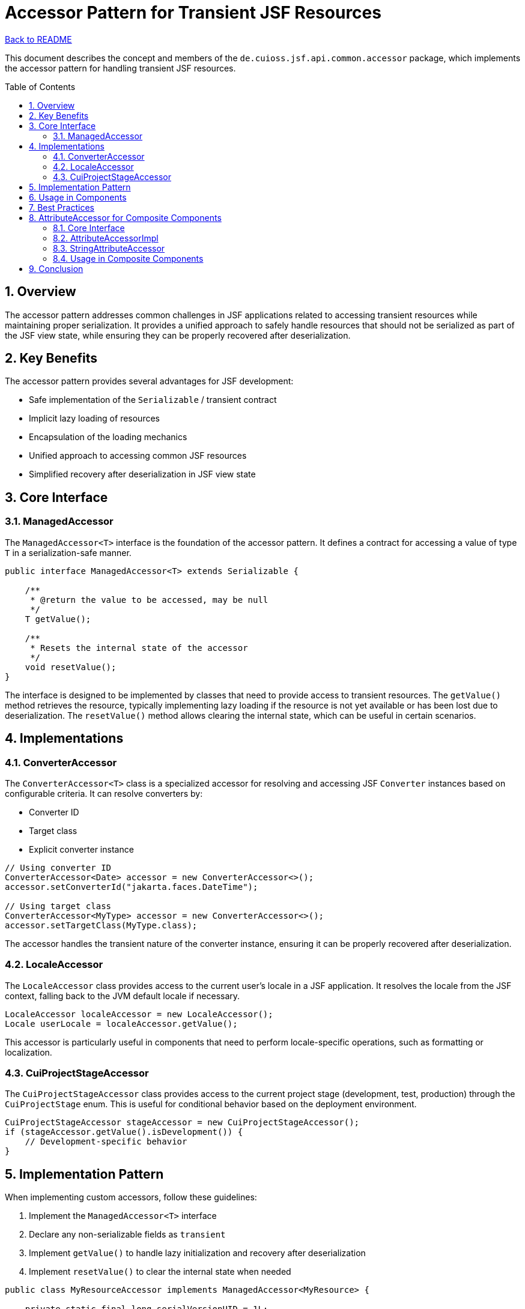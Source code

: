 = Accessor Pattern for Transient JSF Resources
:toc: macro
:toclevels: 3
:sectnumlevels: 4
:numbered:

link:../README.adoc[Back to README]

This document describes the concept and members of the `de.cuioss.jsf.api.common.accessor` package, which implements the accessor pattern for handling transient JSF resources.

toc::[]

== Overview

The accessor pattern addresses common challenges in JSF applications related to accessing transient resources while maintaining proper serialization. It provides a unified approach to safely handle resources that should not be serialized as part of the JSF view state, while ensuring they can be properly recovered after deserialization.

== Key Benefits

The accessor pattern provides several advantages for JSF development:

* Safe implementation of the `Serializable` / transient contract
* Implicit lazy loading of resources
* Encapsulation of the loading mechanics
* Unified approach to accessing common JSF resources
* Simplified recovery after deserialization in JSF view state

== Core Interface

=== ManagedAccessor

The `ManagedAccessor<T>` interface is the foundation of the accessor pattern. It defines a contract for accessing a value of type `T` in a serialization-safe manner.

[source,java]
----
public interface ManagedAccessor<T> extends Serializable {

    /**
     * @return the value to be accessed, may be null
     */
    T getValue();

    /**
     * Resets the internal state of the accessor
     */
    void resetValue();
}
----

The interface is designed to be implemented by classes that need to provide access to transient resources. The `getValue()` method retrieves the resource, typically implementing lazy loading if the resource is not yet available or has been lost due to deserialization. The `resetValue()` method allows clearing the internal state, which can be useful in certain scenarios.

== Implementations

=== ConverterAccessor

The `ConverterAccessor<T>` class is a specialized accessor for resolving and accessing JSF `Converter` instances based on configurable criteria. It can resolve converters by:

* Converter ID
* Target class
* Explicit converter instance

[source,java]
----
// Using converter ID
ConverterAccessor<Date> accessor = new ConverterAccessor<>();
accessor.setConverterId("jakarta.faces.DateTime");

// Using target class
ConverterAccessor<MyType> accessor = new ConverterAccessor<>();
accessor.setTargetClass(MyType.class);
----

The accessor handles the transient nature of the converter instance, ensuring it can be properly recovered after deserialization.

=== LocaleAccessor

The `LocaleAccessor` class provides access to the current user's locale in a JSF application. It resolves the locale from the JSF context, falling back to the JVM default locale if necessary.

[source,java]
----
LocaleAccessor localeAccessor = new LocaleAccessor();
Locale userLocale = localeAccessor.getValue();
----

This accessor is particularly useful in components that need to perform locale-specific operations, such as formatting or localization.

=== CuiProjectStageAccessor

The `CuiProjectStageAccessor` class provides access to the current project stage (development, test, production) through the `CuiProjectStage` enum. This is useful for conditional behavior based on the deployment environment.

[source,java]
----
CuiProjectStageAccessor stageAccessor = new CuiProjectStageAccessor();
if (stageAccessor.getValue().isDevelopment()) {
    // Development-specific behavior
}
----

== Implementation Pattern

When implementing custom accessors, follow these guidelines:

1. Implement the `ManagedAccessor<T>` interface
2. Declare any non-serializable fields as `transient`
3. Implement `getValue()` to handle lazy initialization and recovery after deserialization
4. Implement `resetValue()` to clear the internal state when needed

[source,java]
----
public class MyResourceAccessor implements ManagedAccessor<MyResource> {

    private static final long serialVersionUID = 1L;

    // Non-serializable resource declared as transient
    private transient MyResource resource;

    // Configuration properties (serializable)
    private String resourceId;

    @Override
    public MyResource getValue() {
        if (null == resource) {
            // Lazy initialization or recovery after deserialization
            resource = lookupResource(resourceId);
        }
        return resource;
    }

    @Override
    public void resetValue() {
        resource = null;
    }

    // Helper methods and configuration setters
    private MyResource lookupResource(String id) {
        // Resource lookup logic
    }

    public void setResourceId(String id) {
        this.resourceId = id;
        resetValue(); // Reset when configuration changes
    }
}
----

== Usage in Components

Accessors are commonly used in JSF components to handle transient resources like converters, validators, and other context-dependent objects. Here's an example of using accessors in a component:

[source,java]
----
@FacesComponent("myComponent")
public class MyComponent extends UIInput {

    private final ConverterAccessor<Date> dateConverter = new ConverterAccessor<>();
    private final LocaleAccessor localeAccessor = new LocaleAccessor();

    public MyComponent() {
        dateConverter.setConverterId("jakarta.faces.DateTime");
    }

    @Override
    public Object getSubmittedValue() {
        String value = (String) super.getSubmittedValue();
        if (value != null) {
            try {
                // Use accessors to get transient resources
                Converter<Date> converter = dateConverter.getValue();
                Locale locale = localeAccessor.getValue();

                // Use the resources
                // ...
            } catch (Exception e) {
                // Handle exceptions
            }
        }
        return value;
    }
}
----

== Best Practices

1. **Lazy Initialization**: Always implement lazy initialization in the `getValue()` method to avoid unnecessary resource creation.
2. **Clear Configuration**: Make configuration properties clear and well-documented, as they determine how the resource is resolved.
3. **Reset on Configuration Change**: Call `resetValue()` when configuration properties change to ensure the resource is re-created with the new configuration.
4. **Thread Safety**: Consider thread safety when implementing accessors, especially for application-scoped resources.
5. **Error Handling**: Implement proper error handling in the `getValue()` method to handle cases where the resource cannot be resolved.

== AttributeAccessor for Composite Components

In addition to the `ManagedAccessor` pattern for transient resources, the framework provides another important accessor variant specifically designed for JSF composite components: the `AttributeAccessor` interface and its implementations.

=== Core Interface

The `AttributeAccessor<T>` interface provides a unified way to access component attributes in a type-safe manner:

[source,java]
----
public interface AttributeAccessor<T> extends Serializable {

    /**
     * Typesafe access on a certain attribute. The concrete attribute name is
     * encapsulated in the implementation.
     *
     * @param attributeMap must not be null
     * @return the type attribute or null if the attribute is not available
     */
    T value(Map<String, Object> attributeMap);

    /**
     * @param attributeMap must not be null
     * @return boolean indicating whether the attribute is available (not null) at
     *         all
     */
    boolean available(Map<String, Object> attributeMap);
}
----

This interface is particularly useful for composite components that need to access attributes from their attribute map in a type-safe way.

=== AttributeAccessorImpl

The `AttributeAccessorImpl<T>` class is the standard implementation of the `AttributeAccessor` interface:

[source,java]
----
// Create an accessor for a String attribute named "label"
AttributeAccessor<String> labelAccessor = 
    new AttributeAccessorImpl<>("label", String.class, false);

// Use the accessor to get the attribute value
String label = labelAccessor.value(component.getAttributes());

// Check if the attribute is available
boolean hasLabel = labelAccessor.available(component.getAttributes());
----

Key features of `AttributeAccessorImpl`:

* Type-safe access to attributes with runtime type checking
* Option to always resolve from the attribute map or cache the value after first access
* Proper handling of null values
* Serialization support with transient caching

=== StringAttributeAccessor

For string attributes, the framework provides a specialized implementation called `StringAttributeAccessor` that adds handling for empty strings:

[source,java]
----
// Create an accessor that treats empty strings as null
StringAttributeAccessor titleAccessor = 
    new StringAttributeAccessor("title", false, true);

// Use the accessor
String title = titleAccessor.value(component.getAttributes());
----

This implementation is particularly useful for attributes like labels, titles, or style classes where empty strings often need to be treated the same as null values.

=== Usage in Composite Components

The `AttributeAccessor` pattern is commonly used in composite component implementations to access attributes in a type-safe and consistent way:

[source,java]
----
@FacesComponent("myComponent")
public class MyComponent extends UIComponentBase {

    private final AttributeAccessor<String> labelAccessor = 
        new StringAttributeAccessor("label", false, true);

    private final AttributeAccessor<Boolean> disabledAccessor = 
        new AttributeAccessorImpl<>("disabled", Boolean.class, false);

    @Override
    public void encodeBegin(FacesContext context) throws IOException {
        Map<String, Object> attributes = getAttributes();

        String label = labelAccessor.value(attributes);
        boolean disabled = Boolean.TRUE.equals(disabledAccessor.value(attributes));

        // Use the attributes to render the component
        // ...
    }
}
----

== Conclusion

The accessor patterns provided by the framework offer robust solutions for handling both transient resources and component attributes in JSF applications. By encapsulating the resource access and recovery logic, they simplify component development and ensure proper behavior across the JSF lifecycle.

The `de.cuioss.jsf.api.common.accessor` package provides several ready-to-use implementations for common JSF resources, while the `de.cuioss.jsf.api.composite` package offers specialized accessors for composite component attributes.
